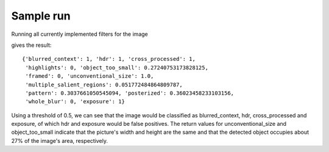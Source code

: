 .. _sample:


Sample run
**********

Running all currently implemented filters for the image

.. image:: images/lena.jpg
   :width: 300px

gives the result::

    {'blurred_context': 1, 'hdr': 1, 'cross_processed': 1,
     'highlights': 0, 'object_too_small': 0.27240753173828125,
     'framed': 0, 'unconventional_size': 1.0,
     'multiple_salient_regions': 0.051772484864809787,
     'pattern': 0.3037661050545094, 'posterized': 0.36023458233103156, 
     'whole_blur': 0, 'exposure': 1}

Using a threshold of 0.5, we can see that the image would be classified as blurred_context, hdr, cross_processed and exposure, of which hdr and exposure would be false positives. The return values for unconventional_size and object_too_small indicate that the picture's width and height are the same and that the detected object occupies about 27% of the image's area, respectively.
